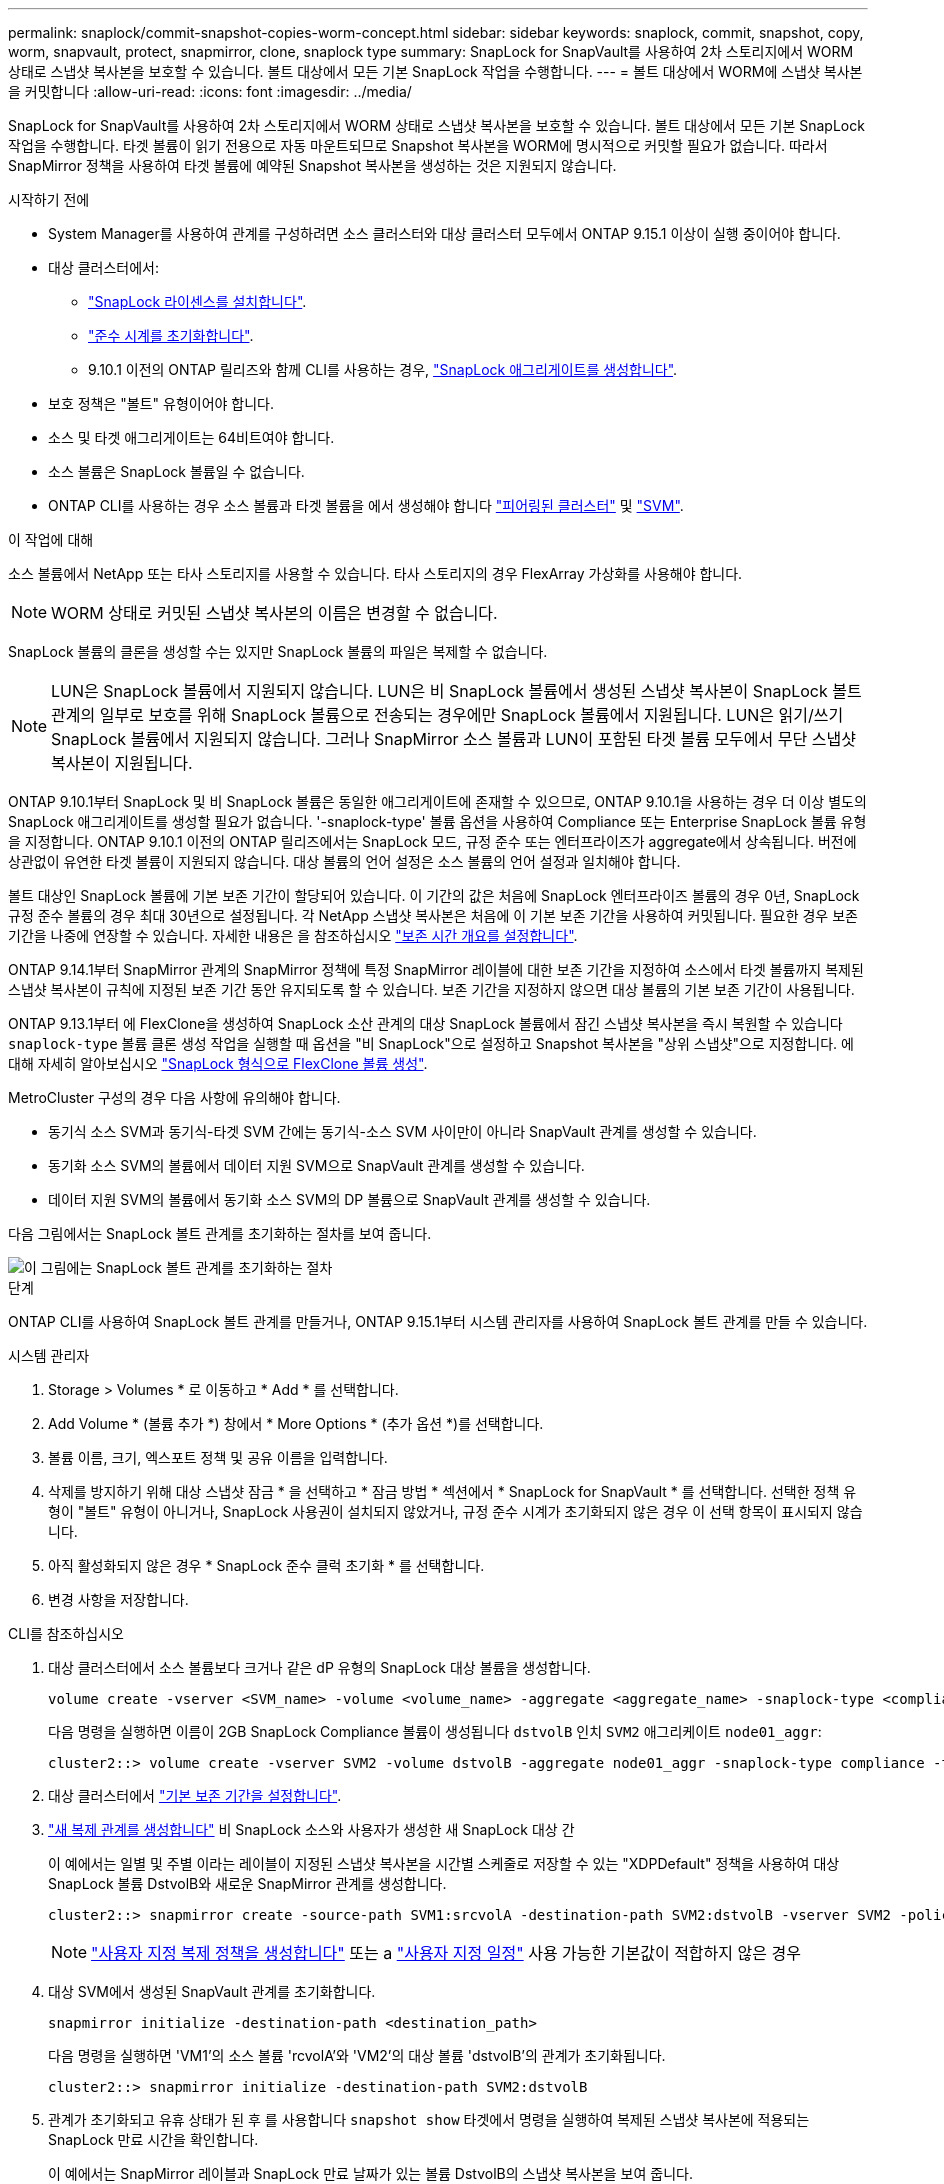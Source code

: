 ---
permalink: snaplock/commit-snapshot-copies-worm-concept.html 
sidebar: sidebar 
keywords: snaplock, commit, snapshot, copy, worm, snapvault, protect, snapmirror, clone, snaplock type 
summary: SnapLock for SnapVault를 사용하여 2차 스토리지에서 WORM 상태로 스냅샷 복사본을 보호할 수 있습니다. 볼트 대상에서 모든 기본 SnapLock 작업을 수행합니다. 
---
= 볼트 대상에서 WORM에 스냅샷 복사본을 커밋합니다
:allow-uri-read: 
:icons: font
:imagesdir: ../media/


[role="lead"]
SnapLock for SnapVault를 사용하여 2차 스토리지에서 WORM 상태로 스냅샷 복사본을 보호할 수 있습니다. 볼트 대상에서 모든 기본 SnapLock 작업을 수행합니다. 타겟 볼륨이 읽기 전용으로 자동 마운트되므로 Snapshot 복사본을 WORM에 명시적으로 커밋할 필요가 없습니다. 따라서 SnapMirror 정책을 사용하여 타겟 볼륨에 예약된 Snapshot 복사본을 생성하는 것은 지원되지 않습니다.

.시작하기 전에
* System Manager를 사용하여 관계를 구성하려면 소스 클러스터와 대상 클러스터 모두에서 ONTAP 9.15.1 이상이 실행 중이어야 합니다.
* 대상 클러스터에서:
+
** link:../system-admin/install-license-task.html["SnapLock 라이센스를 설치합니다"].
** link:initialize-complianceclock-task.html["준수 시계를 초기화합니다"].
** 9.10.1 이전의 ONTAP 릴리즈와 함께 CLI를 사용하는 경우, link:create-snaplock-aggregate-task.html["SnapLock 애그리게이트를 생성합니다"].


* 보호 정책은 "볼트" 유형이어야 합니다.
* 소스 및 타겟 애그리게이트는 64비트여야 합니다.
* 소스 볼륨은 SnapLock 볼륨일 수 없습니다.
* ONTAP CLI를 사용하는 경우 소스 볼륨과 타겟 볼륨을 에서 생성해야 합니다 link:../peering/create-cluster-relationship-93-later-task.html["피어링된 클러스터"] 및 link:../peering/create-intercluster-svm-peer-relationship-93-later-task.html["SVM"].


.이 작업에 대해
소스 볼륨에서 NetApp 또는 타사 스토리지를 사용할 수 있습니다. 타사 스토리지의 경우 FlexArray 가상화를 사용해야 합니다.


NOTE: WORM 상태로 커밋된 스냅샷 복사본의 이름은 변경할 수 없습니다.

SnapLock 볼륨의 클론을 생성할 수는 있지만 SnapLock 볼륨의 파일은 복제할 수 없습니다.


NOTE: LUN은 SnapLock 볼륨에서 지원되지 않습니다. LUN은 비 SnapLock 볼륨에서 생성된 스냅샷 복사본이 SnapLock 볼트 관계의 일부로 보호를 위해 SnapLock 볼륨으로 전송되는 경우에만 SnapLock 볼륨에서 지원됩니다. LUN은 읽기/쓰기 SnapLock 볼륨에서 지원되지 않습니다. 그러나 SnapMirror 소스 볼륨과 LUN이 포함된 타겟 볼륨 모두에서 무단 스냅샷 복사본이 지원됩니다.

ONTAP 9.10.1부터 SnapLock 및 비 SnapLock 볼륨은 동일한 애그리게이트에 존재할 수 있으므로, ONTAP 9.10.1을 사용하는 경우 더 이상 별도의 SnapLock 애그리게이트를 생성할 필요가 없습니다. '-snaplock-type' 볼륨 옵션을 사용하여 Compliance 또는 Enterprise SnapLock 볼륨 유형을 지정합니다. ONTAP 9.10.1 이전의 ONTAP 릴리즈에서는 SnapLock 모드, 규정 준수 또는 엔터프라이즈가 aggregate에서 상속됩니다. 버전에 상관없이 유연한 타겟 볼륨이 지원되지 않습니다. 대상 볼륨의 언어 설정은 소스 볼륨의 언어 설정과 일치해야 합니다.

볼트 대상인 SnapLock 볼륨에 기본 보존 기간이 할당되어 있습니다. 이 기간의 값은 처음에 SnapLock 엔터프라이즈 볼륨의 경우 0년, SnapLock 규정 준수 볼륨의 경우 최대 30년으로 설정됩니다. 각 NetApp 스냅샷 복사본은 처음에 이 기본 보존 기간을 사용하여 커밋됩니다. 필요한 경우 보존 기간을 나중에 연장할 수 있습니다. 자세한 내용은 을 참조하십시오 link:set-retention-period-task.html["보존 시간 개요를 설정합니다"].

ONTAP 9.14.1부터 SnapMirror 관계의 SnapMirror 정책에 특정 SnapMirror 레이블에 대한 보존 기간을 지정하여 소스에서 타겟 볼륨까지 복제된 스냅샷 복사본이 규칙에 지정된 보존 기간 동안 유지되도록 할 수 있습니다. 보존 기간을 지정하지 않으면 대상 볼륨의 기본 보존 기간이 사용됩니다.

ONTAP 9.13.1부터 에 FlexClone을 생성하여 SnapLock 소산 관계의 대상 SnapLock 볼륨에서 잠긴 스냅샷 복사본을 즉시 복원할 수 있습니다 `snaplock-type` 볼륨 클론 생성 작업을 실행할 때 옵션을 "비 SnapLock"으로 설정하고 Snapshot 복사본을 "상위 스냅샷"으로 지정합니다. 에 대해 자세히 알아보십시오 link:../volumes/create-flexclone-task.html?q=volume+clone["SnapLock 형식으로 FlexClone 볼륨 생성"].

MetroCluster 구성의 경우 다음 사항에 유의해야 합니다.

* 동기식 소스 SVM과 동기식-타겟 SVM 간에는 동기식-소스 SVM 사이만이 아니라 SnapVault 관계를 생성할 수 있습니다.
* 동기화 소스 SVM의 볼륨에서 데이터 지원 SVM으로 SnapVault 관계를 생성할 수 있습니다.
* 데이터 지원 SVM의 볼륨에서 동기화 소스 SVM의 DP 볼륨으로 SnapVault 관계를 생성할 수 있습니다.


다음 그림에서는 SnapLock 볼트 관계를 초기화하는 절차를 보여 줍니다.

image::../media/snapvault-steps-clustered.gif[이 그림에는 SnapLock 볼트 관계를 초기화하는 절차, 즉 대상 클러스터를 식별하는 절차가 나와 있습니다,creating a destination volume,creating a policy]

.단계
ONTAP CLI를 사용하여 SnapLock 볼트 관계를 만들거나, ONTAP 9.15.1부터 시스템 관리자를 사용하여 SnapLock 볼트 관계를 만들 수 있습니다.

[role="tabbed-block"]
====
.시스템 관리자
--
. Storage > Volumes * 로 이동하고 * Add * 를 선택합니다.
. Add Volume * (볼륨 추가 *) 창에서 * More Options * (추가 옵션 *)를 선택합니다.
. 볼륨 이름, 크기, 엑스포트 정책 및 공유 이름을 입력합니다.
. 삭제를 방지하기 위해 대상 스냅샷 잠금 * 을 선택하고 * 잠금 방법 * 섹션에서 * SnapLock for SnapVault * 를 선택합니다. 선택한 정책 유형이 "볼트" 유형이 아니거나, SnapLock 사용권이 설치되지 않았거나, 규정 준수 시계가 초기화되지 않은 경우 이 선택 항목이 표시되지 않습니다.
. 아직 활성화되지 않은 경우 * SnapLock 준수 클럭 초기화 * 를 선택합니다.
. 변경 사항을 저장합니다.


--
--
.CLI를 참조하십시오
. 대상 클러스터에서 소스 볼륨보다 크거나 같은 dP 유형의 SnapLock 대상 볼륨을 생성합니다.
+
[source, cli]
----
volume create -vserver <SVM_name> -volume <volume_name> -aggregate <aggregate_name> -snaplock-type <compliance|enterprise> -type DP -size <size>
----
+
다음 명령을 실행하면 이름이 2GB SnapLock Compliance 볼륨이 생성됩니다 `dstvolB` 인치 `SVM2` 애그리케이트 `node01_aggr`:

+
[listing]
----
cluster2::> volume create -vserver SVM2 -volume dstvolB -aggregate node01_aggr -snaplock-type compliance -type DP -size 2GB
----
. 대상 클러스터에서 link:set-retention-period-task.html["기본 보존 기간을 설정합니다"].
. link:../data-protection/create-replication-relationship-task.html["새 복제 관계를 생성합니다"] 비 SnapLock 소스와 사용자가 생성한 새 SnapLock 대상 간
+
이 예에서는 일별 및 주별 이라는 레이블이 지정된 스냅샷 복사본을 시간별 스케줄로 저장할 수 있는 "XDPDefault" 정책을 사용하여 대상 SnapLock 볼륨 DstvolB와 새로운 SnapMirror 관계를 생성합니다.

+
[listing]
----
cluster2::> snapmirror create -source-path SVM1:srcvolA -destination-path SVM2:dstvolB -vserver SVM2 -policy XDPDefault -schedule hourly
----
+

NOTE: link:../data-protection/create-custom-replication-policy-concept.html["사용자 지정 복제 정책을 생성합니다"] 또는 a link:../data-protection/create-replication-job-schedule-task.html["사용자 지정 일정"] 사용 가능한 기본값이 적합하지 않은 경우

. 대상 SVM에서 생성된 SnapVault 관계를 초기화합니다.
+
[source, cli]
----
snapmirror initialize -destination-path <destination_path>
----
+
다음 명령을 실행하면 'VM1'의 소스 볼륨 'rcvolA'와 'VM2'의 대상 볼륨 'dstvolB'의 관계가 초기화됩니다.

+
[listing]
----
cluster2::> snapmirror initialize -destination-path SVM2:dstvolB
----
. 관계가 초기화되고 유휴 상태가 된 후 를 사용합니다 `snapshot show` 타겟에서 명령을 실행하여 복제된 스냅샷 복사본에 적용되는 SnapLock 만료 시간을 확인합니다.
+
이 예에서는 SnapMirror 레이블과 SnapLock 만료 날짜가 있는 볼륨 DstvolB의 스냅샷 복사본을 보여 줍니다.

+
[listing]
----
cluster2::> snapshot show -vserver SVM2 -volume dstvolB -fields snapmirror-label, snaplock-expiry-time
----


--
====
.관련 정보
https://docs.netapp.com/us-en/ontap-sm-classic/peering/index.html["클러스터 및 SVM 피어링"]

https://docs.netapp.com/us-en/ontap-sm-classic/volume-backup-snapvault/index.html["SnapVault를 사용한 볼륨 백업"]
